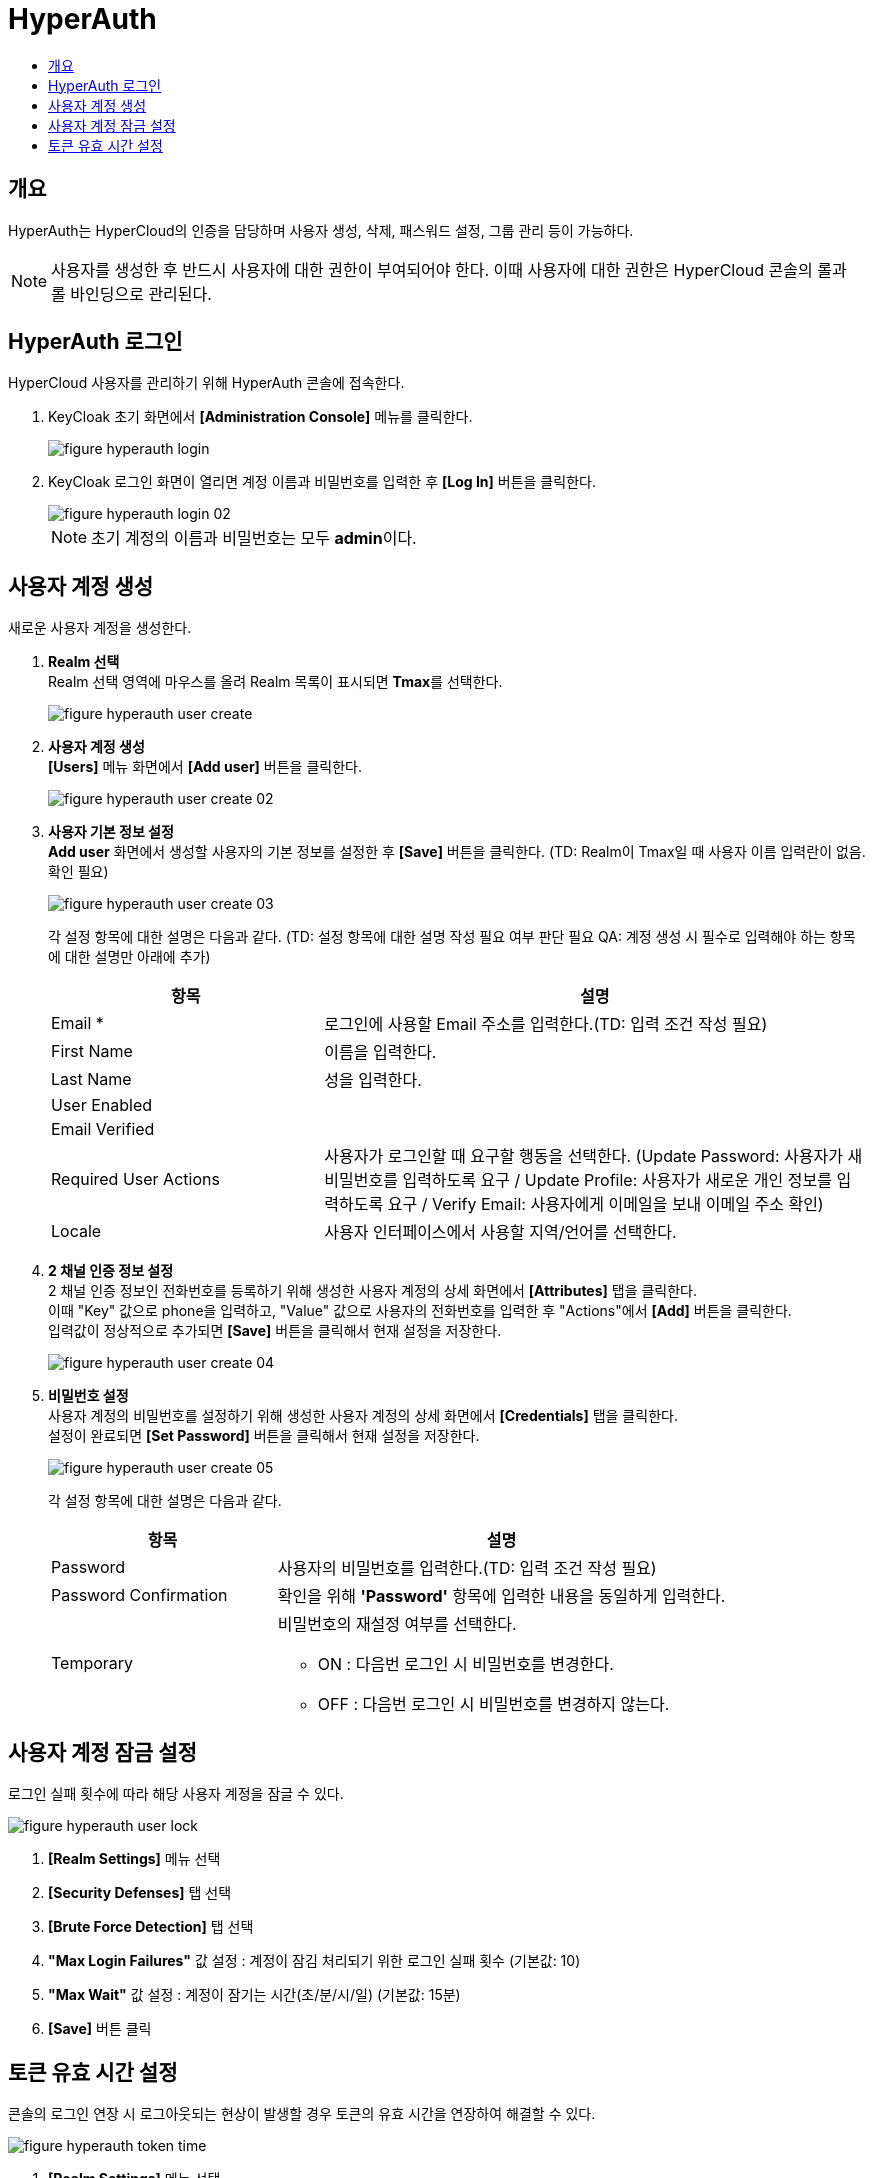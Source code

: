 = HyperAuth
:toc:
:toc-title:

== 개요

HyperAuth는 HyperCloud의 인증을 담당하며 사용자 생성, 삭제, 패스워드 설정, 그룹 관리 등이 가능하다. +

NOTE: 사용자를 생성한 후 반드시 사용자에 대한 권한이 부여되어야 한다. 이때 사용자에 대한 권한은 HyperCloud 콘솔의 롤과 롤 바인딩으로 관리된다.

== HyperAuth 로그인

HyperCloud 사용자를 관리하기 위해 HyperAuth 콘솔에 접속한다.

. KeyCloak 초기 화면에서 *[Administration Console]* 메뉴를 클릭한다.
+
image::../images/figure_hyperauth_login.png[]
. KeyCloak 로그인 화면이 열리면 계정 이름과 비밀번호를 입력한 후 *[Log In]* 버튼을 클릭한다. 
+
image::../images/figure_hyperauth_login_02.png[]
+
NOTE: 초기 계정의 이름과 비밀번호는 모두 **admin**이다.

[#HyperAuthUserAccountCreate]
== 사용자 계정 생성

새로운 사용자 계정을 생성한다.

. *Realm 선택* +
Realm 선택 영역에 마우스를 올려 Realm 목록이 표시되면 **Tmax**를 선택한다.
+
image::../images/figure_hyperauth_user_create.png[]

. *사용자 계정 생성* +
*[Users]* 메뉴 화면에서 *[Add user]* 버튼을 클릭한다.
+
image::../images/figure_hyperauth_user_create_02.png[]

. *사용자 기본 정보 설정* +
*Add user* 화면에서 생성할 사용자의 기본 정보를 설정한 후 *[Save]* 버튼을 클릭한다. (TD: Realm이 Tmax일 때 사용자 이름 입력란이 없음. 확인 필요)
+
image::../images/figure_hyperauth_user_create_03.png[]
+
각 설정 항목에 대한 설명은 다음과 같다. (TD: 설정 항목에 대한 설명 작성 필요 여부 판단 필요  QA: 계정 생성 시 필수로 입력해야 하는 항목에 대한 설명만 아래에 추가) 
+
[width="100%",options="header", cols="1,2"]
|====================
|항목|설명
|Email *|로그인에 사용할 Email 주소를 입력한다.(TD: 입력 조건 작성 필요)
|First Name |이름을 입력한다.
|Last Name |성을 입력한다.
|User Enabled |
|Email Verified |
|Required User Actions |사용자가 로그인할 때 요구할 행동을 선택한다. (Update Password: 사용자가 새 비밀번호를 입력하도록 요구 / Update Profile: 사용자가 새로운 개인 정보를 입력하도록 요구 / Verify Email: 사용자에게 이메일을 보내 이메일 주소 확인)
|Locale |사용자 인터페이스에서 사용할 지역/언어를 선택한다.
|====================

. *2 채널 인증 정보 설정* +
2 채널 인증 정보인 전화번호를 등록하기 위해 생성한 사용자 계정의 상세 화면에서 *[Attributes]* 탭을 클릭한다. +
이때 "Key" 값으로 phone을 입력하고, "Value" 값으로 사용자의 전화번호를 입력한 후 "Actions"에서 *[Add]* 버튼을 클릭한다. +
입력값이 정상적으로 추가되면 *[Save]* 버튼을 클릭해서 현재 설정을 저장한다.
+
image::../images/figure_hyperauth_user_create_04.png[]

. *비밀번호 설정* +
사용자 계정의 비밀번호를 설정하기 위해 생성한 사용자 계정의 상세 화면에서 *[Credentials]* 탭을 클릭한다. +
설정이 완료되면 *[Set Password]* 버튼을 클릭해서 현재 설정을 저장한다.
+
image::../images/figure_hyperauth_user_create_05.png[]
+
각 설정 항목에 대한 설명은 다음과 같다.
+
[width="100%",options="header", cols="1,2a"]
|====================
|항목|설명
|Password|사용자의 비밀번호를 입력한다.(TD: 입력 조건 작성 필요)
|Password Confirmation|확인을 위해 *'Password'* 항목에 입력한 내용을 동일하게 입력한다.
|Temporary|비밀번호의 재설정 여부를 선택한다.

* ON : 다음번 로그인 시 비밀번호를 변경한다.
* OFF : 다음번 로그인 시 비밀번호를 변경하지 않는다.
|====================

== 사용자 계정 잠금 설정

로그인 실패 횟수에 따라 해당 사용자 계정을 잠글 수 있다.

image::../images/figure_hyperauth_user_lock.png[]

<1> *[Realm Settings]* 메뉴 선택
<2> *[Security Defenses]* 탭 선택
<3> *[Brute Force Detection]* 탭 선택
<4> *"Max Login Failures"* 값 설정 : 계정이 잠김 처리되기 위한 로그인 실패 횟수 (기본값: 10)
<5> *"Max Wait"* 값 설정 : 계정이 잠기는 시간(초/분/시/일) (기본값: 15분)
<6> *[Save]* 버튼 클릭

== 토큰 유효 시간 설정
콘솔의 로그인 연장 시 로그아웃되는 현상이 발생할 경우 토큰의 유효 시간을 연장하여 해결할 수 있다.

image::../images/figure_hyperauth_token_time.png[]

<1> *[Realm Settings]* 메뉴 선택
<2> *[Tokens]* 탭 선택
<3> *"SSO Session Idle"* 값 설정 : 세션 유효 시간 (권장값: 1 Days)
<4> *"Access Token Lifespan"* 값 설정 : 액세스 토큰 유효 시간 (권장값: 1 Days)
<5> *"Login timeout"* 값 설정 : 로그인 제한 시간 (권장값: 1 Days)
<6> *[Save]* 버튼 클릭
